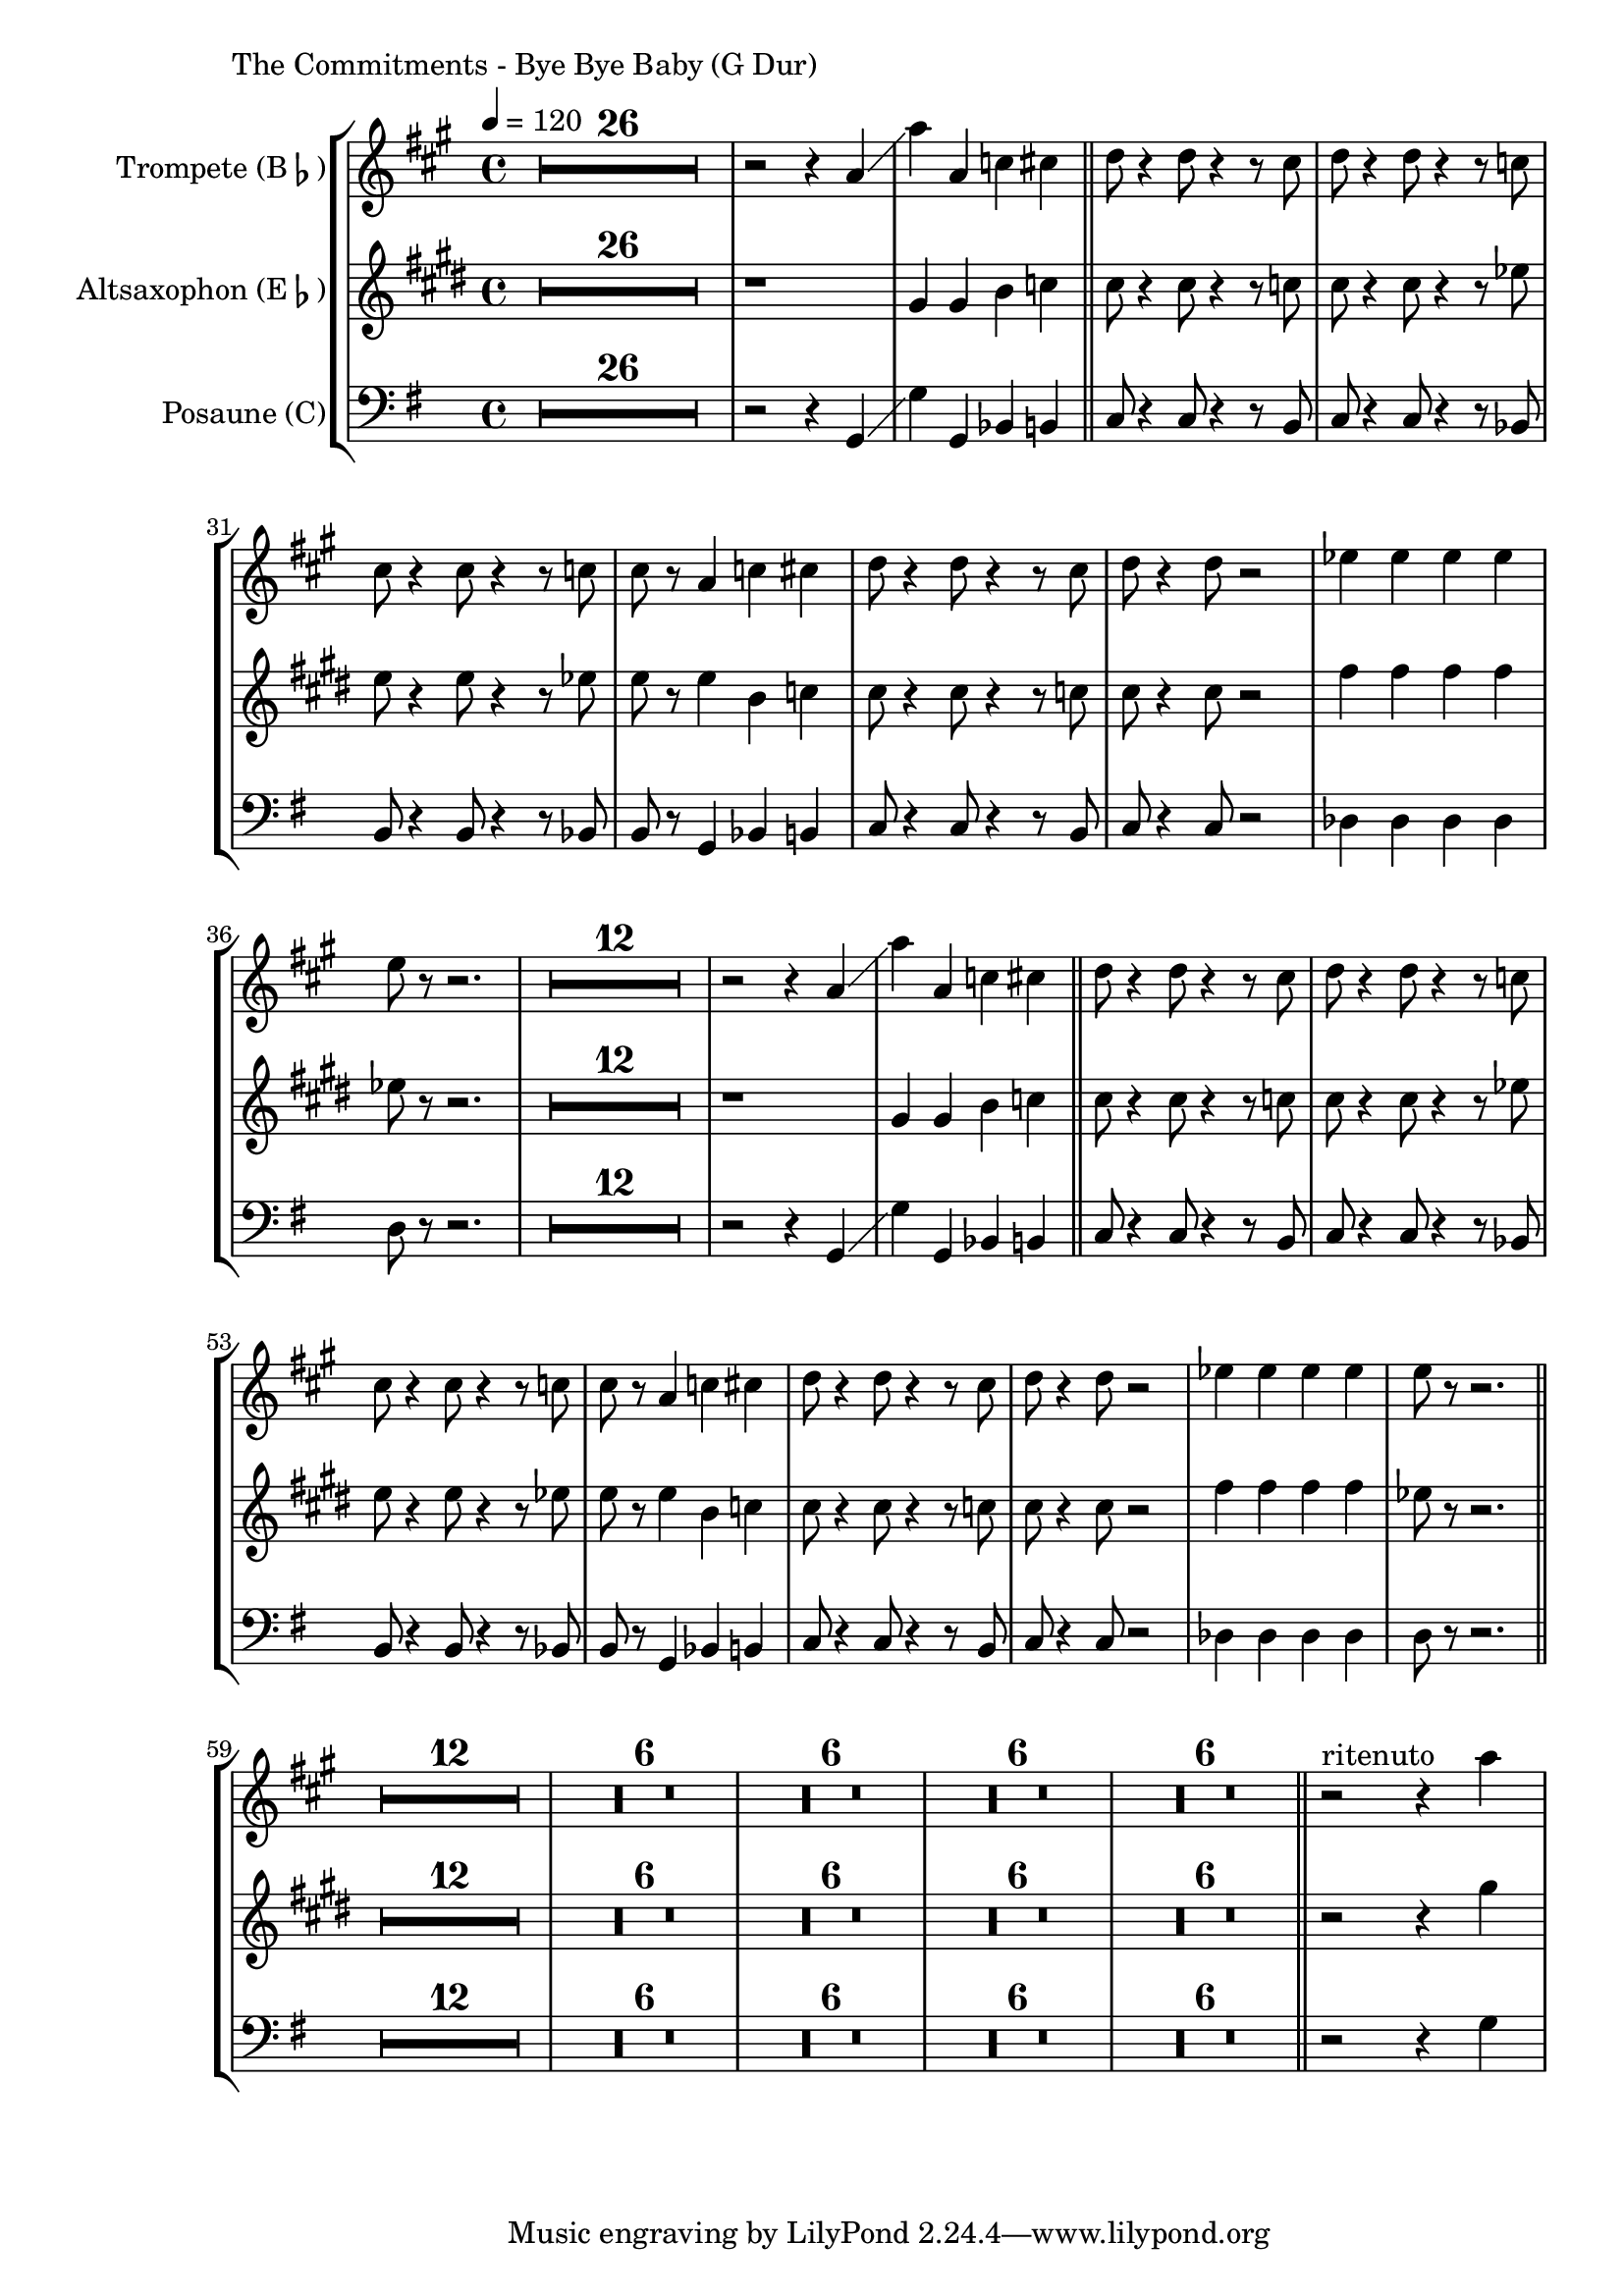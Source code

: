 \version "2.24.3"

\paper {
        left-margin = 3\cm
}

\markup {
        The Commitments - Bye Bye Baby (G Dur)
}

TrompetenNoten = {
        \compressEmptyMeasures
        R1*26 | r2 r4 g'' \glissando | g' g, bes b  \bar "||"
        c8 r4 c8 r4 r8 b8 | c r4 c8 r4 r8 bes |
        b r4 b8 r4 r8 bes | b r g4 bes b |
        c8 r4 c8 r4 r8 b | c r4 c8 r2 |
        des4 des des des | d8 r8 r2. |

        R1*12 | r2 r4 g, \glissando | g' g, bes b  \bar "||"
        c8 r4 c8 r4 r8 b8 | c r4 c8 r4 r8 bes |
        b r4 b8 r4 r8 bes | b r g4 bes b |
        c8 r4 c8 r4 r8 b | c r4 c8 r2 |
        des4 des des des | d8 r8 r2. \bar "||"

        R1*12
        R1*6
        R1*6
        R1*6
        R1*6
        \bar "||"

        r2^"ritenuto" r4 g
}

SaxNoten = {
        \compressEmptyMeasures
        R1*26 | r1 | b,4 b d es \bar "||"
        e8 r4 e8 r4 r8 es8 | e r4 e8 r4 r8 ges |
        g r4 g8 r4 r8 ges | g r g4 d es |
        e8 r4 e8 r4 r8 es | e r4 e8 r2 |
        a4 a a a | ges8 r8 r2. |

        R1*12 | r1 | b,4 b d es \bar "||"
        e8 r4 e8 r4 r8 es8 | e r4 e8 r4 r8 ges |
        g r4 g8 r4 r8 ges | g r g4 d es |
        e8 r4 e8 r4 r8 es | e r4 e8 r2 |
        a4 a a a | ges8 r8 r2. |

        R1*12
        R1*6
        R1*6
        R1*6
        R1*6
        \bar "||"

        r2 r4 b
}

PosaunenNoten = {
        \compressEmptyMeasures
        R1*26 | r2 r4 g, \glissando | g' g, bes b  \bar "||"
        c8 r4 c8 r4 r8 b8 | c r4 c8 r4 r8 bes |
        b r4 b8 r4 r8 bes | b r g4 bes b |
        c8 r4 c8 r4 r8 b | c r4 c8 r2 |
        des4 des des des | d8 r8 r2. |

        R1*12 | r2 r4 g, \glissando | g' g, bes b  \bar "||"
        c8 r4 c8 r4 r8 b8 | c r4 c8 r4 r8 bes |
        b r4 b8 r4 r8 bes | b r g4 bes b |
        c8 r4 c8 r4 r8 b | c r4 c8 r2 |
        des4 des des des | d8 r8 r2. \bar "||"

        R1*12
        R1*6
        R1*6
        R1*6
        R1*6
        \bar "||"

        r2 r4 g
}

\score {
        \new StaffGroup <<
                \new Staff = "trumpet" {
                        \tempo 4 = 120
                        \relative c'' {
                                \set Staff.instrumentName = \markup { Trompete (B\flat) }
                                \set Staff.midiInstrument = "trumpet"
                                \transposition bes
                                \key a \major
                                \transpose bes c {
                                      \relative {
                                              \TrompetenNoten
                                      }
                                }
                        }
                }

                \new Staff = "altsax" {
                        \set Staff.instrumentName = \markup { Altsaxophon (E\flat) }
                        \set Staff.midiInstrument = "alto sax"
                        \transposition es
                        \key e \major
                        \transpose es c'' {
                                \relative {
                                        \SaxNoten
                                }
                        }
                }

                \new Staff = "posaune" {
                        \set Staff.instrumentName = \markup { Posaune (C) }
                        \set Staff.midiInstrument = "trombone"
                        \key g \major
                        \clef bass
                        \transpose c c {
                                \relative {
                                        \PosaunenNoten
                                }
                        }
                }
        >>

        \midi {}
        \layout {}
}
